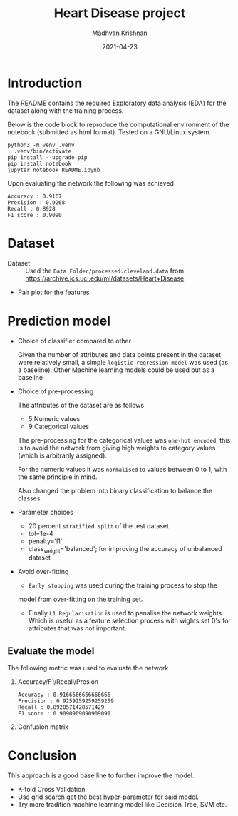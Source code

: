 #+title: Heart Disease project
#+author: Madhvan Krishnan
#+OPTIONS: toc:nil
#+date: 2021-04-23

* Introduction

  The README contains the required Exploratory data analysis (EDA) for
  the dataset along with the training process.

  Below is the code block to reproduce the computational environment of
  the notebook (submitted as html format). Tested on a GNU/Linux system.

  #+begin_example
python3 -m venv .venv
. .venv/bin/activate
pip install --upgrade pip
pip install notebook
jupyter notebook README.ipynb
  #+end_example

  Upon evaluating the network the following was achieved
      #+begin_example
Accuracy : 0.9167
Precision : 0.9268
Recall : 0.8928
F1 score : 0.9090
    #+end_example

* Dataset
  * Dataset :: Used the =Data Folder/processed.cleveland.data= from
    https://archive.ics.uci.edu/ml/datasets/Heart+Disease

  * Pair plot for the features
    [[file:pair_plot.png][file:pair_plot.png]]

* Prediction model

  * Choice of classifier compared to other

    Given the number of attributes and data points present in the
    dataset were relatively small, a simple =logistic regression model= was
    used (as a baseline). Other Machine learning models could be used
    but as a baseline 

  * Choice of pre-processing

    The attributes of the dataset are as follows
    - 5 Numeric values
    - 9 Categorical values

    The pre-processing for the categorical values was =one-hot encoded=, this
    is to avoid the network from giving high weights to category
    values (which is arbitrarily assigned).

    For the numeric values it was =normalised= to values between 0 to 1,
    with the same principle in mind.

    Also changed the problem into binary classification to balance the
    classes.

  * Parameter choices
    - 20 percent =stratified split= of the test dataset
    - tol=1e-4
    - penalty='l1'
    - class_weight='balanced'; for improving the accuracy of unbalanced
      dataset

  * Avoid over-fitting

    + =Early stopping= was used during the training process to stop the
    model from over-fitting on the training set.

    + Finally  =L1 Regularisation= is used to penalise the network
      weights. Which is useful as a feature selection process with
      wights set 0's for attributes that was not important.

      [[file:feature_selection.png][file:feature_selection.png]]


** Evaluate the model                                         

   The following metric was used to evaluate the network

  1) Accuracy/F1/Recall/Presion

     #+begin_example
 Accuracy : 0.9166666666666666
 Precision : 0.9259259259259259
 Recall : 0.8928571428571429
 F1 score : 0.9090909090909091
     #+end_example

  2) Confusion matrix
     [[file:cm.png][file:cm.png]]

* Conclusion

  This approach is a good base line to further improve the model.
  - K-fold Cross Validation
  - Use grid search get the best hyper-parameter for said model.
  - Try more tradition machine learning model like Decision Tree, SVM etc.
